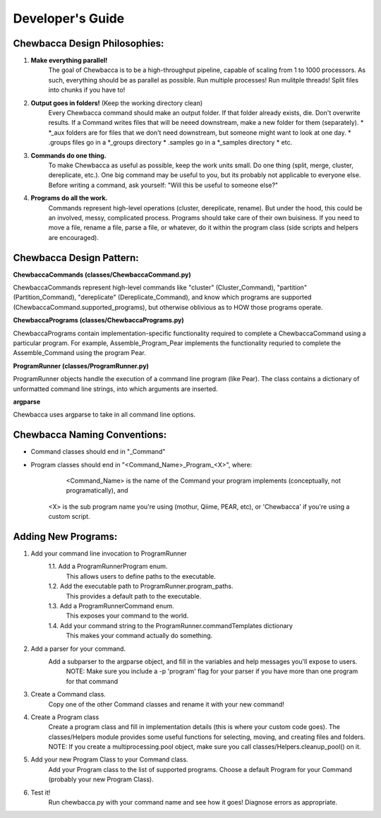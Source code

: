 
.. _`dev_guide`:

Developer's Guide
=================

Chewbacca Design Philosophies:
------------------------------
1. **Make everything parallel!**
	The goal of Chewbacca is to be a high-throughput pipeline, capable of scaling from 1 to 1000 processors.  As such, everything should be as parallel as possible. \
	Run multiple processes! Run mulitple threads! Split files into chunks if you have to!  

2. **Output goes in folders!** (Keep the working directory clean)
	Every Chewbacca command should make an output folder.  If that folder already exists, die.  Don't overwrite results.  If a Command writes files that will be neeed downstream,
	make a new folder for them (separately).  
	* \*_aux folders are for files that we don't need downstream, but someone might want to look at one day.
	* .groups files go in a \*_groups directory
	* .samples go in a \*_samples directory
	* etc.

3. **Commands do one thing.**
	To make Chewbacca as useful as possible, keep the work units small.  Do one thing (split, merge, cluster, dereplicate, etc.).  One big command may be useful to you, but its probably not applicable to everyone else.
	Before writing a command, ask yourself: "Will this be useful to someone else?"

4. **Programs do all the work.**
	Commands represent high-level operations (cluster, dereplicate, rename).  \
	But under the hood, this could be an involved, messy, complicated process.  Programs should take care of their own buisiness.  \
	If you need to move a file, rename a file, parse a file, or whatever, do it within the program class (side scripts and helpers are encouraged).

Chewbacca Design Pattern:
-------------------------
**ChewbaccaCommands (classes/ChewbaccaCommand.py)**

ChewbaccaCommands represent high-level commands like "cluster" (Cluster_Command), "partition" (Partition_Command), "dereplicate" (Dereplicate_Command), \
and know which programs are supported (ChewbaccaCommand.supported_programs), but otherwise oblivious as to HOW those programs operate.

**ChewbaccaPrograms (classes/ChewbaccaPrograms.py)**

ChewbaccaPrograms contain implementation-specific functionality required to complete a ChewbaccaCommand using a particular program. \
For example, Assemble_Program_Pear implements the functionality requried to complete the Assemble_Command using the program Pear.

**ProgramRunner (classes/ProgramRunner.py)**

ProgramRunner objects handle the execution of a command line program (like Pear).  \
The class contains a dictionary of unformatted command line strings, into which arguments are inserted.

**argparse**

Chewbacca uses argparse to take in all command line options.

Chewbacca Naming Conventions:
-----------------------------
* Command classes should end in "_Command"
* Program classes should end in "<Command_Name>_Program_<X>", where:
	 <Command_Name> is the name of the Command your program implements (conceptually, not programatically), and
	<X> is the sub program name you're using (mothur, Qiime, PEAR, etc), or 'Chewbacca' if you're using a custom script.


Adding New Programs:
--------------------
1. Add your command line invocation to ProgramRunner
	1.1. Add a ProgramRunnerProgram enum.
		This allows users to define paths to the executable.
	1.2. Add the executable path to ProgramRunner.program_paths.
		This provides a default path to the executable.
	1.3. Add a ProgramRunnerCommand enum.
		This exposes your command to the world.
	1.4. Add your command string to the ProgramRunner.commandTemplates dictionary
		This makes your command actually do something.

2. Add a parser for your command.
	Add a subparser to the argparse object, and fill in the variables and help messages you'll expose to users.
		NOTE: Make sure you include a -p 'program' flag for your parser if you have more than one program for that command
3. Create a Command class.
	Copy one of the other Command classes and rename it with your new command!
4. Create a Program class
	Create a program class and fill in implementation details (this is where your custom code goes).
	The classes/Helpers module provides some useful functions for selecting, moving, and creating files and folders.
	NOTE: If you create a multiprocessing.pool object, make sure you call classes/Helpers.cleanup_pool() on it.
5. Add your new Program Class to your Command class.
	Add your Program class to the list of supported programs.
	Choose a default Program for your Command (probably your new Program Class).
6. Test it!
	Run chewbacca.py with your command name and see how it goes!  Diagnose errors as appropriate.



